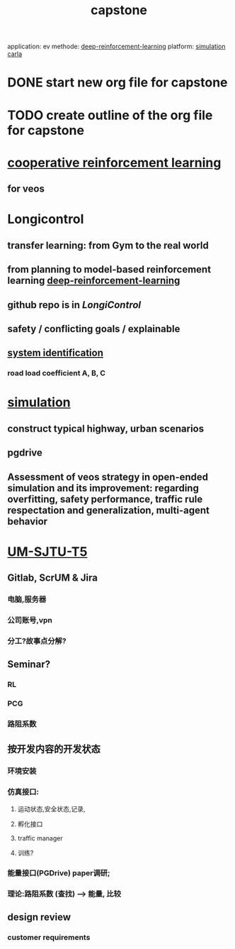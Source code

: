 :PROPERTIES:
:ID:       4b9aa962-6e09-4534-a88e-3b6fc38d4788
:END:
#+title:capstone
application:
ev
methode:
[[id:9b90022a-391c-457a-b543-b939f8388430][deep-reinforcement-learning]]
platform:
[[id:6aa2c2e8-4636-453f-a681-039dec041cc1][simulation]]
[[id:6e22a310-074b-420f-9f03-d35c05386160][carla]]


* DONE start new org file for capstone
* TODO create outline of the org file for capstone
SCHEDULED: <2021-09-03 五>
* [[id:3d828ce0-0108-42fc-85cd-11e5e18cb215][cooperative reinforcement learning]]
** for veos


* Longicontrol
** transfer learning: from Gym to the real world
** from planning to model-based reinforcement learning [[id:9b90022a-391c-457a-b543-b939f8388430][deep-reinforcement-learning]]
** github repo is in [[github.com/dynamik1703/gym_longicontrol][LongiControl]]
** safety / conflicting goals / explainable
** [[id:24c4f509-d0c6-41d6-b5d6-0b0833d14b86][system identification]]
*** road load coefficient A, B, C

* [[id:6aa2c2e8-4636-453f-a681-039dec041cc1][simulation]]
** construct typical highway, urban scenarios
** pgdrive
** Assessment of veos strategy in open-ended simulation and its improvement: regarding overfitting, safety performance, traffic rule respectation and generalization, multi-agent behavior

* [[id:dbd81655-b7c8-470d-b69a-292f6bfb3da5][UM-SJTU-T5]]
** Gitlab, ScrUM & Jira
*** 电脑,服务器
*** 公司账号,vpn
*** 分工?故事点分解?
** Seminar?
*** RL
*** PCG
*** 路阻系数
** 按开发内容的开发状态
*** 环境安装
*** 仿真接口:
**** 运动状态,安全状态,记录,
**** 孵化接口
**** traffic manager
**** 训练?
*** 能量接口(PGDrive) paper调研;
*** 理论:路阻系数 (查找) --> 能量, 比较


** design review
*** customer requirements
